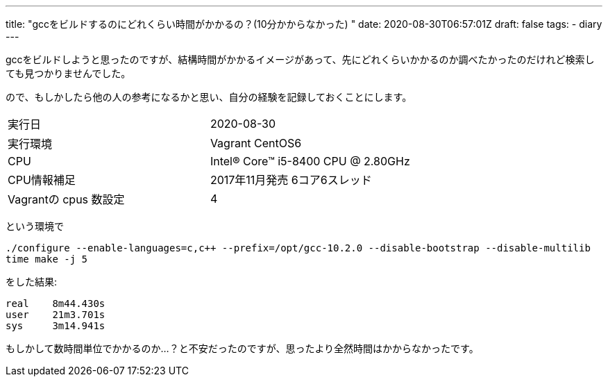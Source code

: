 ---
title: "gccをビルドするのにどれくらい時間がかかるの？(10分かからなかった) "
date: 2020-08-30T06:57:01Z
draft: false
tags:
  - diary
---

gccをビルドしようと思ったのですが、結構時間がかかるイメージがあって、先にどれくらいかかるのか調べたかったのだけれど検索しても見つかりませんでした。

ので、もしかしたら他の人の参考になるかと思い、自分の経験を記録しておくことにします。

[cols=2*]
|===
|実行日
|2020-08-30

|実行環境
|Vagrant CentOS6

|CPU
|Intel(R) Core(TM) i5-8400 CPU @ 2.80GHz

|CPU情報補足
|2017年11月発売 6コア6スレッド

|Vagrantの cpus 数設定
|4

|===

という環境で

```
./configure --enable-languages=c,c++ --prefix=/opt/gcc-10.2.0 --disable-bootstrap --disable-multilib
time make -j 5
```
をした結果:

```
real    8m44.430s
user    21m3.701s
sys     3m14.941s
```

もしかして数時間単位でかかるのか…？と不安だったのですが、思ったより全然時間はかからなかったです。
